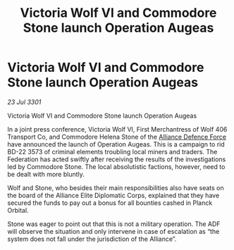 :PROPERTIES:
:ID:       2d958757-7d66-4e92-9274-c1fce54e9bbc
:END:
#+title: Victoria Wolf VI and Commodore Stone launch Operation Augeas
#+filetags: :3301:Federation:Alliance:galnet:

* Victoria Wolf VI and Commodore Stone launch Operation Augeas

/23 Jul 3301/

Victoria Wolf VI and Commodore Stone launch Operation Augeas 
 
In a joint press conference, Victoria Wolf VI, First Merchantress of Wolf 406 Transport Co, and Commodore Helena Stone of the [[id:17d9294e-7759-4cf4-9a67-5f12b5704f51][Alliance Defence Force]] have announced the launch of Operation Augeas. This is a campaign to rid BD-22 3573 of criminal elements troubling local miners and traders. The Federation has acted swiftly after receiving the results of the investigations led by Commodore Stone. The local absolutistic factions, however, need to be dealt with more bluntly. 

Wolf and Stone, who besides their main responsibilities also have seats on the board of the Alliance Elite Diplomatic Corps, explained that they have secured the funds to pay out a bonus for all bounties cashed in Planck Orbital. 

Stone was eager to point out that this is not a military operation. The ADF will observe the situation and only intervene in case of escalation as “the system does not fall under the jurisdiction of the Alliance”.

